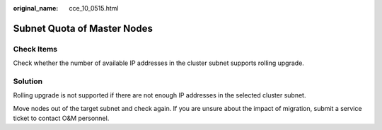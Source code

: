 :original_name: cce_10_0515.html

.. _cce_10_0515:

Subnet Quota of Master Nodes
============================

Check Items
-----------

Check whether the number of available IP addresses in the cluster subnet supports rolling upgrade.

Solution
--------

Rolling upgrade is not supported if there are not enough IP addresses in the selected cluster subnet.

Move nodes out of the target subnet and check again. If you are unsure about the impact of migration, submit a service ticket to contact O&M personnel.
